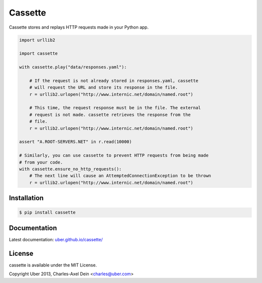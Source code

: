 Cassette
========

Cassette stores and replays HTTP requests made in your Python app.

.. code:: python

    import urllib2

    import cassette

    with cassette.play("data/responses.yaml"):

        # If the request is not already stored in responses.yaml, cassette
        # will request the URL and store its response in the file.
        r = urllib2.urlopen("http://www.internic.net/domain/named.root")

        # This time, the request response must be in the file. The external
        # request is not made. cassette retrieves the response from the
        # file.
        r = urllib2.urlopen("http://www.internic.net/domain/named.root")

    assert "A.ROOT-SERVERS.NET" in r.read(10000)

    # Similarly, you can use cassette to prevent HTTP requests from being made
    # from your code.
    with cassette.ensure_no_http_requests():
        # The next line will cause an AttemptedConnectionException to be thrown
        r = urllib2.urlopen("http://www.internic.net/domain/named.root")


Installation
------------

.. code-block:: sh

    $ pip install cassette

Documentation
-------------

Latest documentation: `uber.github.io/cassette/ <http://uber.github.io/cassette/>`_


License
-------

cassette is available under the MIT License.

Copyright Uber 2013, Charles-Axel Dein <charles@uber.com>
